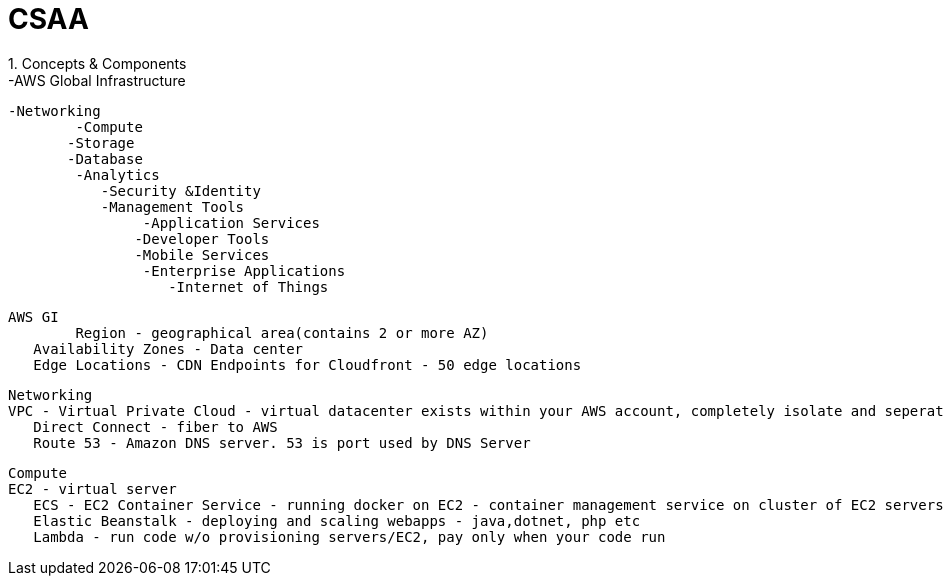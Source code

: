 = CSAA
1. Concepts & Components
-AWS Global Infrastructure
	-Networking
    	-Compute
        -Storage
        -Database
        	-Analytics
            -Security &Identity
            -Management Tools
            	-Application Services
                -Developer Tools
                -Mobile Services
                	-Enterprise Applications
                    -Internet of Things
                    
 AWS GI
 	Region - geographical area(contains 2 or more AZ)
    Availability Zones - Data center
    Edge Locations - CDN Endpoints for Cloudfront - 50 edge locations
    
 Networking
	VPC - Virtual Private Cloud - virtual datacenter exists within your AWS account, completely isolate and seperate set of resources. 
    Direct Connect - fiber to AWS
    Route 53 - Amazon DNS server. 53 is port used by DNS Server
 
 Compute
	EC2 - virtual server
    ECS - EC2 Container Service - running docker on EC2 - container management service on cluster of EC2 servers
    Elastic Beanstalk - deploying and scaling webapps - java,dotnet, php etc
    Lambda - run code w/o provisioning servers/EC2, pay only when your code run